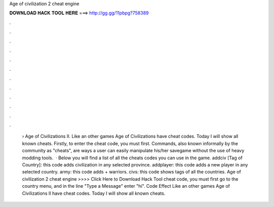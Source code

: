 Age of civilization 2 cheat engine

𝐃𝐎𝐖𝐍𝐋𝐎𝐀𝐃 𝐇𝐀𝐂𝐊 𝐓𝐎𝐎𝐋 𝐇𝐄𝐑𝐄 ===> http://gg.gg/11pbpg?758389

.

.

.

.

.

.

.

.

.

.

.

.

 › Age of Civilizations II. Like an other games Age of Civilizations have cheat codes. Today I will show all known cheats. Firstly, to enter the cheat code, you must first. Commands, also known informally by the community as "cheats", are ways a user can easily manipulate his/her savegame without the use of heavy modding tools.  · Below you will find a list of all the cheats codes you can use in the game. addciv [Tag of Country]: this code adds civilization in any selected province. addplayer: this code adds a new player in any selected country. army: this code adds + warriors. civs: this code shows tags of all the countries. Age of civilization 2 cheat engine >>>> Click Here to Download Hack Tool cheat code, you must first go to the country menu, and in the line "Type a Message" enter "hi". Code Effect Like an other games Age of Civilizations II have cheat codes. Today I will show all known cheats.